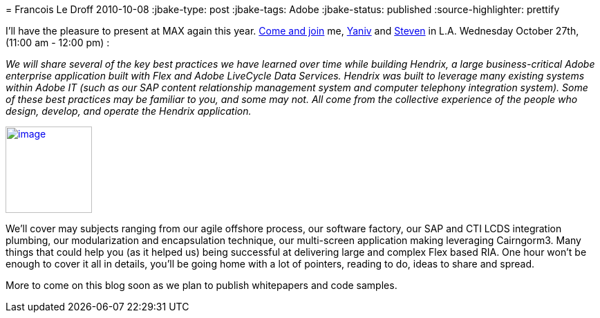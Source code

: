= 
Francois Le Droff
2010-10-08
:jbake-type: post
:jbake-tags:  Adobe 
:jbake-status: published
:source-highlighter: prettify

I’ll have the pleasure to present at MAX again this year. http://bit.ly/90swvA[Come and join] me, http://blogs.adobe.com/yderidder[Yaniv] and http://blogs.adobe.com/swebster[Steven] in L.A. Wednesday October 27th, (11:00 am - 12:00 pm) :

_We will share several of the key best practices we have learned over time while building Hendrix, a large business-critical Adobe enterprise application built with Flex and Adobe LiveCycle Data Services. Hendrix was built to leverage many existing systems within Adobe IT (such as our SAP content relationship management system and computer telephony integration system). Some of these best practices may be familiar to you, and some may not. All come from the collective experience of the people who design, develop, and operate the Hendrix application._

http://max.adobe.com/?sdid=ERZUY[image:http://jroller.org/francoisledroff/resource/MAX10_Color_125x125_Speaker.jpg[image,width=125,height=125]]

We’ll cover may subjects ranging from our agile offshore process, our software factory, our SAP and CTI LCDS integration plumbing, our modularization and encapsulation technique, our multi-screen application making leveraging Cairngorm3. Many things that could help you (as it helped us) being successful at delivering large and complex Flex based RIA. One hour won’t be enough to cover it all in details, you’ll be going home with a lot of pointers, reading to do, ideas to share and spread.

More to come on this blog soon as we plan to publish whitepapers and code samples.
